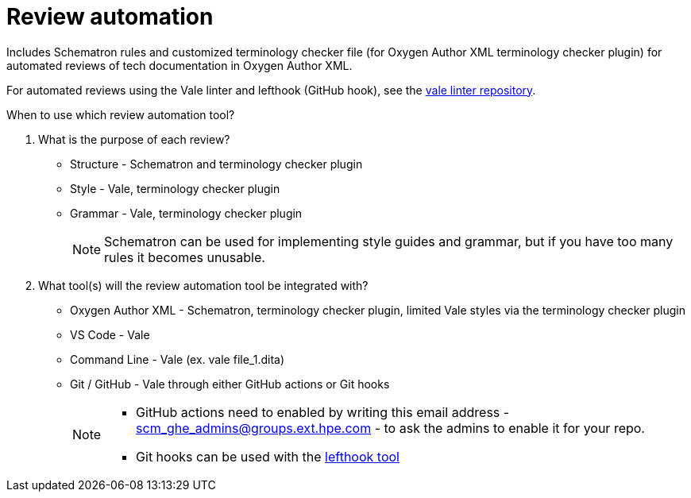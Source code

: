 = Review automation

Includes Schematron rules and customized terminology checker file (for Oxygen Author XML terminology checker plugin) for automated reviews of tech documentation in Oxygen Author XML.

For automated reviews using the Vale linter and lefthook (GitHub hook), see the https://github.hpe.com/eric-szegedi/vale_linter/wiki[vale linter repository].

When to use which review automation tool?

. What is the purpose of each review?
 
** Structure - Schematron and terminology checker plugin
 
** Style - Vale, terminology checker plugin
 
** Grammar - Vale, terminology checker plugin
+
NOTE: Schematron can be used for implementing style guides and grammar, but if you have too many rules it becomes unusable.

. What tool(s) will the review automation tool be integrated with?

** Oxygen Author XML - Schematron, terminology checker plugin, limited Vale styles via the terminology checker plugin

** VS Code - Vale

** Command Line - Vale (ex. vale file_1.dita)

** Git / GitHub - Vale through either GitHub actions or Git hooks
+
[NOTE] 
====
* GitHub actions need to enabled by writing this email address - scm_ghe_admins@groups.ext.hpe.com - to ask the admins to enable it for your repo.
 
* Git hooks can be used with the  https://github.hpe.com/eric-szegedi/vale_linter/wiki/Automating-Vale-linter-checks-with-lefthook[lefthook tool]
====